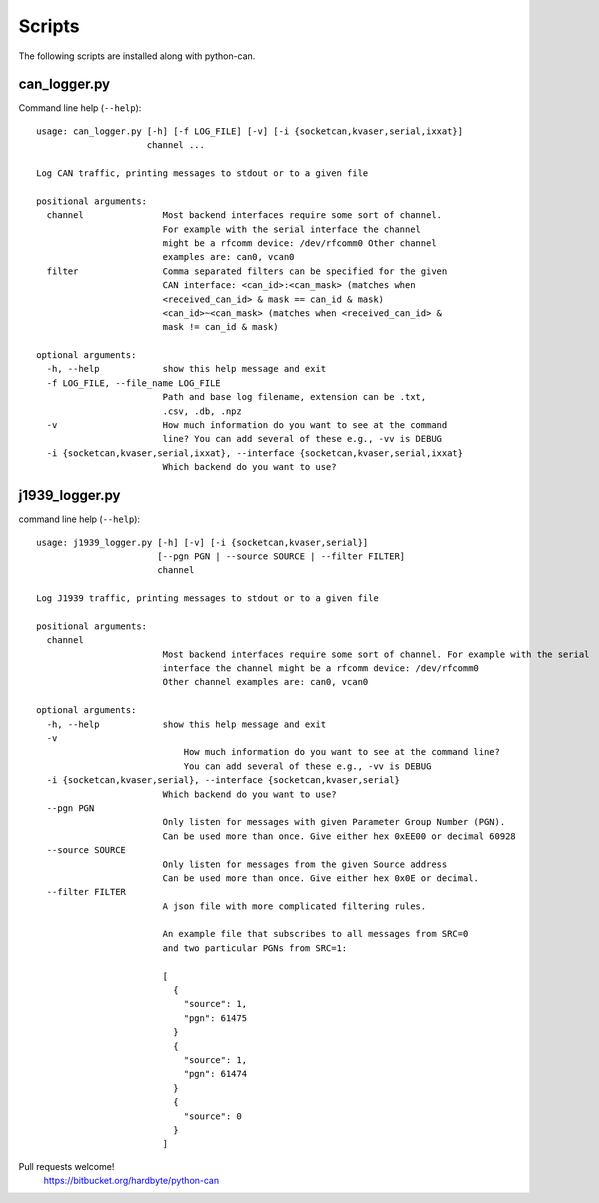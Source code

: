 Scripts
=======

The following scripts are installed along with python-can.

can_logger.py
-------------

Command line help (``--help``)::

    usage: can_logger.py [-h] [-f LOG_FILE] [-v] [-i {socketcan,kvaser,serial,ixxat}]
                         channel ...

    Log CAN traffic, printing messages to stdout or to a given file

    positional arguments:
      channel               Most backend interfaces require some sort of channel.
                            For example with the serial interface the channel
                            might be a rfcomm device: /dev/rfcomm0 Other channel
                            examples are: can0, vcan0
      filter                Comma separated filters can be specified for the given
                            CAN interface: <can_id>:<can_mask> (matches when
                            <received_can_id> & mask == can_id & mask)
                            <can_id>~<can_mask> (matches when <received_can_id> &
                            mask != can_id & mask)

    optional arguments:
      -h, --help            show this help message and exit
      -f LOG_FILE, --file_name LOG_FILE
                            Path and base log filename, extension can be .txt,
                            .csv, .db, .npz
      -v                    How much information do you want to see at the command
                            line? You can add several of these e.g., -vv is DEBUG
      -i {socketcan,kvaser,serial,ixxat}, --interface {socketcan,kvaser,serial,ixxat}
                            Which backend do you want to use?


j1939_logger.py
---------------

command line help (``--help``)::

    usage: j1939_logger.py [-h] [-v] [-i {socketcan,kvaser,serial}]
                           [--pgn PGN | --source SOURCE | --filter FILTER]
                           channel

    Log J1939 traffic, printing messages to stdout or to a given file

    positional arguments:
      channel
                            Most backend interfaces require some sort of channel. For example with the serial
                            interface the channel might be a rfcomm device: /dev/rfcomm0
                            Other channel examples are: can0, vcan0

    optional arguments:
      -h, --help            show this help message and exit
      -v
                                How much information do you want to see at the command line?
                                You can add several of these e.g., -vv is DEBUG
      -i {socketcan,kvaser,serial}, --interface {socketcan,kvaser,serial}
                            Which backend do you want to use?
      --pgn PGN
                            Only listen for messages with given Parameter Group Number (PGN).
                            Can be used more than once. Give either hex 0xEE00 or decimal 60928
      --source SOURCE
                            Only listen for messages from the given Source address
                            Can be used more than once. Give either hex 0x0E or decimal.
      --filter FILTER
                            A json file with more complicated filtering rules.

                            An example file that subscribes to all messages from SRC=0
                            and two particular PGNs from SRC=1:

                            [
                              {
                                "source": 1,
                                "pgn": 61475
                              }
                              {
                                "source": 1,
                                "pgn": 61474
                              }
                              {
                                "source": 0
                              }
                            ]



Pull requests welcome!
    https://bitbucket.org/hardbyte/python-can